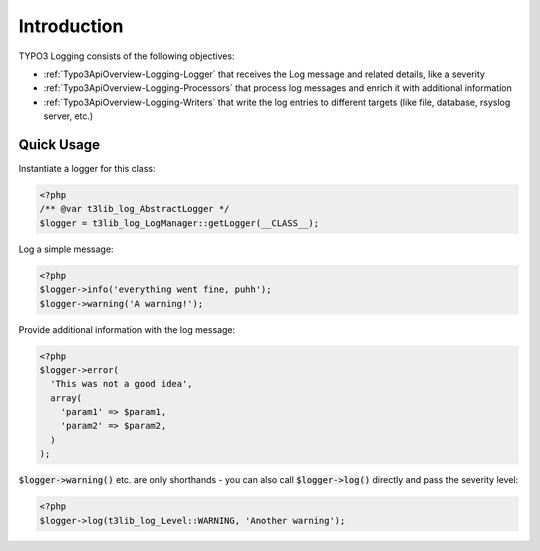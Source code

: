 ﻿

.. ==================================================
.. FOR YOUR INFORMATION
.. --------------------------------------------------
.. -*- coding: utf-8 -*- with BOM.

.. ==================================================
.. DEFINE SOME TEXTROLES
.. --------------------------------------------------
.. role::   underline
.. role::   typoscript(code)
.. role::   ts(typoscript)
   :class:  typoscript
.. role::   php(code)

Introduction
^^^^^^^^^^^^

TYPO3 Logging consists of the following objectives:

* :ref:`Typo3ApiOverview-Logging-Logger` that receives the Log message and related details, like a severity
* :ref:`Typo3ApiOverview-Logging-Processors` that process log messages and enrich it with additional information
* :ref:`Typo3ApiOverview-Logging-Writers` that write the log entries to different targets (like file, database, rsyslog server, etc.)


Quick Usage
-----------

Instantiate a logger for this class:

.. code-block:: php

   <?php
   /** @var t3lib_log_AbstractLogger */
   $logger = t3lib_log_LogManager::getLogger(__CLASS__);

Log a simple message:

.. code-block:: php

   <?php
   $logger->info('everything went fine, puhh');
   $logger->warning('A warning!');

Provide additional information with the log message:

.. code-block:: php

   <?php
   $logger->error(
     'This was not a good idea',
     array(
       'param1' => $param1,
       'param2' => $param2,
     )
   );

:php:`$logger->warning()` etc. are only shorthands - you can also call :php:`$logger->log()` directly and pass the severity level:

.. code-block:: php

   <?php
   $logger->log(t3lib_log_Level::WARNING, 'Another warning');
